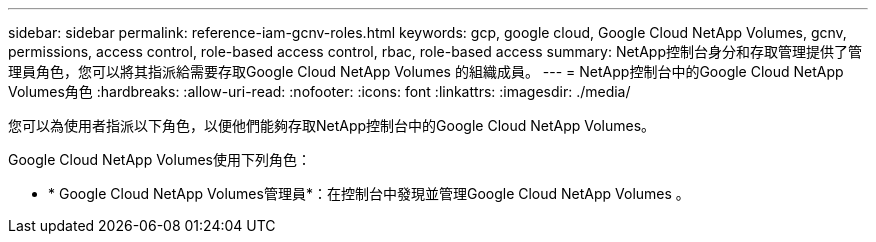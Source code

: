 ---
sidebar: sidebar 
permalink: reference-iam-gcnv-roles.html 
keywords: gcp, google cloud, Google Cloud NetApp Volumes, gcnv, permissions, access control, role-based access control, rbac, role-based access 
summary: NetApp控制台身分和存取管理提供了管理員角色，您可以將其指派給需要存取Google Cloud NetApp Volumes 的組織成員。 
---
= NetApp控制台中的Google Cloud NetApp Volumes角色
:hardbreaks:
:allow-uri-read: 
:nofooter: 
:icons: font
:linkattrs: 
:imagesdir: ./media/


[role="lead"]
您可以為使用者指派以下角色，以便他們能夠存取NetApp控制台中的Google Cloud NetApp Volumes。

Google Cloud NetApp Volumes使用下列角色：

* * Google Cloud NetApp Volumes管理員*：在控制台中發現並管理Google Cloud NetApp Volumes 。

